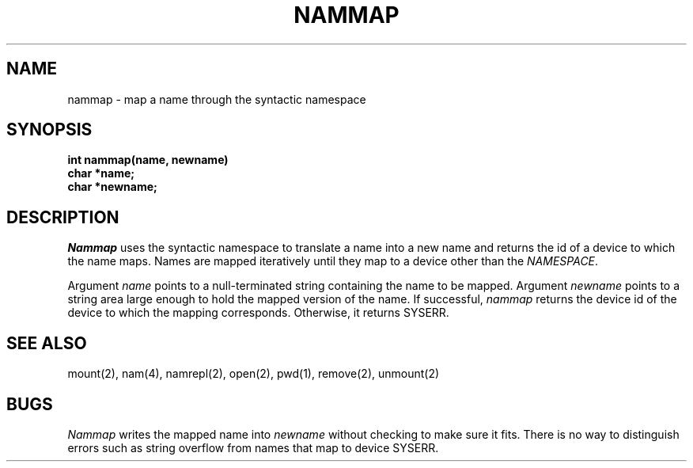 .TH NAMMAP 2
.SH NAME
nammap \- map a name through the syntactic namespace
.SH SYNOPSIS
.nf
.B int nammap(name, newname)
.B char *name;
.B char *newname;
.fi
.SH DESCRIPTION
.I Nammap
uses the syntactic namespace to translate a name into a new
name and returns the id of a device to which the name maps.
Names are mapped iteratively until they map to a device other than
the \f2NAMESPACE\f1.
.PP
Argument \f2name\f1 points to a null-terminated string containing
the name to be mapped.
Argument \f2newname\f1 points to a string area large enough to hold the mapped
version of the name.
If successful, \f2nammap\f1 returns the device id of the device to which the
mapping corresponds.
Otherwise, it returns SYSERR.
.SH SEE ALSO
mount(2), nam(4), namrepl(2), open(2), pwd(1), remove(2), unmount(2)
.SH BUGS
\f2Nammap\f1 writes the mapped name into \f2newname\f1 without checking
to make sure it fits.
There is no way to distinguish errors such as string overflow from
names that map to device SYSERR.
